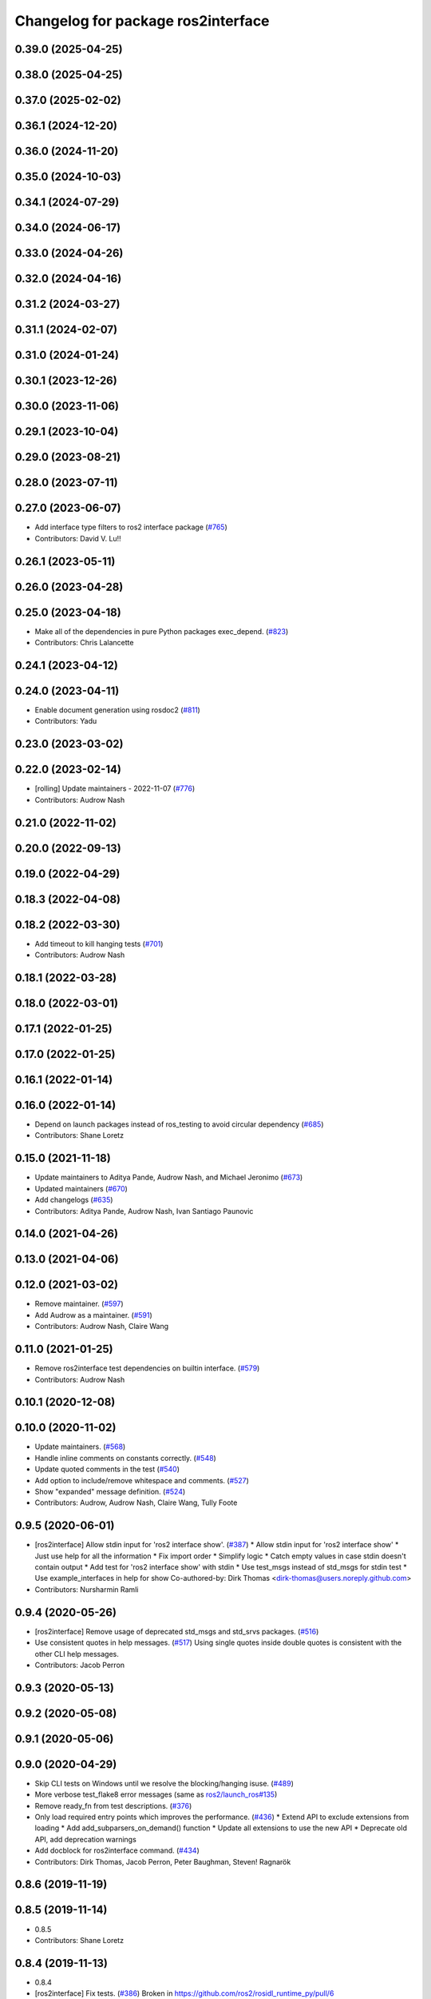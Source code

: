 ^^^^^^^^^^^^^^^^^^^^^^^^^^^^^^^^^^^
Changelog for package ros2interface
^^^^^^^^^^^^^^^^^^^^^^^^^^^^^^^^^^^

0.39.0 (2025-04-25)
-------------------

0.38.0 (2025-04-25)
-------------------

0.37.0 (2025-02-02)
-------------------

0.36.1 (2024-12-20)
-------------------

0.36.0 (2024-11-20)
-------------------

0.35.0 (2024-10-03)
-------------------

0.34.1 (2024-07-29)
-------------------

0.34.0 (2024-06-17)
-------------------

0.33.0 (2024-04-26)
-------------------

0.32.0 (2024-04-16)
-------------------

0.31.2 (2024-03-27)
-------------------

0.31.1 (2024-02-07)
-------------------

0.31.0 (2024-01-24)
-------------------

0.30.1 (2023-12-26)
-------------------

0.30.0 (2023-11-06)
-------------------

0.29.1 (2023-10-04)
-------------------

0.29.0 (2023-08-21)
-------------------

0.28.0 (2023-07-11)
-------------------

0.27.0 (2023-06-07)
-------------------
* Add interface type filters to ros2 interface package (`#765 <https://github.com/ros2/ros2cli/issues/765>`_)
* Contributors: David V. Lu!!

0.26.1 (2023-05-11)
-------------------

0.26.0 (2023-04-28)
-------------------

0.25.0 (2023-04-18)
-------------------
* Make all of the dependencies in pure Python packages exec_depend. (`#823 <https://github.com/ros2/ros2cli/issues/823>`_)
* Contributors: Chris Lalancette

0.24.1 (2023-04-12)
-------------------

0.24.0 (2023-04-11)
-------------------
* Enable document generation using rosdoc2 (`#811 <https://github.com/ros2/ros2cli/issues/811>`_)
* Contributors: Yadu

0.23.0 (2023-03-02)
-------------------

0.22.0 (2023-02-14)
-------------------
* [rolling] Update maintainers - 2022-11-07 (`#776 <https://github.com/ros2/ros2cli/issues/776>`_)
* Contributors: Audrow Nash

0.21.0 (2022-11-02)
-------------------

0.20.0 (2022-09-13)
-------------------

0.19.0 (2022-04-29)
-------------------

0.18.3 (2022-04-08)
-------------------

0.18.2 (2022-03-30)
-------------------
* Add timeout to kill hanging tests (`#701 <https://github.com/ros2/ros2cli/issues/701>`_)
* Contributors: Audrow Nash

0.18.1 (2022-03-28)
-------------------

0.18.0 (2022-03-01)
-------------------

0.17.1 (2022-01-25)
-------------------

0.17.0 (2022-01-25)
-------------------

0.16.1 (2022-01-14)
-------------------

0.16.0 (2022-01-14)
-------------------
* Depend on launch packages instead of ros_testing to avoid circular dependency (`#685 <https://github.com/ros2/ros2cli/issues/685>`_)
* Contributors: Shane Loretz

0.15.0 (2021-11-18)
-------------------
* Update maintainers to Aditya Pande, Audrow Nash, and Michael Jeronimo (`#673 <https://github.com/ros2/ros2cli/issues/673>`_)
* Updated maintainers (`#670 <https://github.com/ros2/ros2cli/issues/670>`_)
* Add changelogs (`#635 <https://github.com/ros2/ros2cli/issues/635>`_)
* Contributors: Aditya Pande, Audrow Nash, Ivan Santiago Paunovic

0.14.0 (2021-04-26)
-------------------

0.13.0 (2021-04-06)
-------------------

0.12.0 (2021-03-02)
-------------------
* Remove maintainer. (`#597 <https://github.com/ros2/ros2cli/issues/597>`_)
* Add Audrow as a maintainer. (`#591 <https://github.com/ros2/ros2cli/issues/591>`_)
* Contributors: Audrow Nash, Claire Wang

0.11.0 (2021-01-25)
-------------------
* Remove ros2interface test dependencies on builtin interface. (`#579 <https://github.com/ros2/ros2cli/issues/579>`_)
* Contributors: Audrow Nash

0.10.1 (2020-12-08)
-------------------

0.10.0 (2020-11-02)
-------------------
* Update maintainers. (`#568 <https://github.com/ros2/ros2cli/issues/568>`_)
* Handle inline comments on constants correctly. (`#548 <https://github.com/ros2/ros2cli/issues/548>`_)
* Update quoted comments in the test (`#540 <https://github.com/ros2/ros2cli/issues/540>`_)
* Add option to include/remove whitespace and comments. (`#527 <https://github.com/ros2/ros2cli/issues/527>`_)
* Show "expanded" message definition. (`#524 <https://github.com/ros2/ros2cli/issues/524>`_)
* Contributors: Audrow, Audrow Nash, Claire Wang, Tully Foote

0.9.5 (2020-06-01)
------------------
* [ros2interface] Allow stdin input for 'ros2 interface show'. (`#387 <https://github.com/ros2/ros2cli/issues/387>`_)
  * Allow stdin input for 'ros2 interface show'
  * Just use help for all the information
  * Fix import order
  * Simplify logic
  * Catch empty values in case stdin doesn't contain output
  * Add test for 'ros2 interface show' with stdin
  * Use test_msgs instead of std_msgs for stdin test
  * Use example_interfaces in help for show
  Co-authored-by: Dirk Thomas <dirk-thomas@users.noreply.github.com>
* Contributors: Nursharmin Ramli

0.9.4 (2020-05-26)
------------------
* [ros2interface] Remove usage of deprecated std_msgs and std_srvs packages. (`#516 <https://github.com/ros2/ros2cli/issues/516>`_)
* Use consistent quotes in help messages. (`#517 <https://github.com/ros2/ros2cli/issues/517>`_)
  Using single quotes inside double quotes is consistent with the other CLI help messages.
* Contributors: Jacob Perron

0.9.3 (2020-05-13)
------------------

0.9.2 (2020-05-08)
------------------

0.9.1 (2020-05-06)
------------------

0.9.0 (2020-04-29)
------------------
* Skip CLI tests on Windows until we resolve the blocking/hanging isuse. (`#489 <https://github.com/ros2/ros2cli/issues/489>`_)
* More verbose test_flake8 error messages (same as `ros2/launch_ros#135 <https://github.com/ros2/launch_ros/issues/135>`_)
* Remove ready_fn from test descriptions. (`#376 <https://github.com/ros2/ros2cli/issues/376>`_)
* Only load required entry points which improves the performance. (`#436 <https://github.com/ros2/ros2cli/issues/436>`_)
  * Extend API to exclude extensions from loading
  * Add add_subparsers_on_demand() function
  * Update all extensions to use the new API
  * Deprecate old API, add deprecation warnings
* Add docblock for ros2interface command. (`#434 <https://github.com/ros2/ros2cli/issues/434>`_)
* Contributors: Dirk Thomas, Jacob Perron, Peter Baughman, Steven! Ragnarök

0.8.6 (2019-11-19)
------------------

0.8.5 (2019-11-14)
------------------
* 0.8.5
* Contributors: Shane Loretz

0.8.4 (2019-11-13)
------------------
* 0.8.4
* [ros2interface] Fix tests. (`#386 <https://github.com/ros2/ros2cli/issues/386>`_)
  Broken in https://github.com/ros2/rosidl_runtime_py/pull/6
* Contributors: Jacob Perron, Michael Carroll

0.8.3 (2019-10-23)
------------------
* 0.8.3
* End-to-end test coverage for CLI commands output. (`#304 <https://github.com/ros2/ros2cli/issues/304>`_)
  * Add end-to-end CLI output tests for ros2:
  - ros2action
  - ros2service
  - ros2topic
  - ros2msg
  - ros2srv
  - ros2interface
  - ros2node
  - ros2pkg
* Make ros2 interface show fail gracefully (no traceback). (`#372 <https://github.com/ros2/ros2cli/issues/372>`_)
* Move rosidl implementation details to rosidl_runtime_py. (`#371 <https://github.com/ros2/ros2cli/issues/371>`_)
  * Move rosidl implementation details to rosidl_runtime_py
  This resolves several TODOs.
  Here is the PR moving the related functions to their new home: https://github.com/ros2/rosidl_runtime_py/pull/3
  * Remove dependencies on deprecated packages
  * Remove obsolete test
  * Make linters happy :)
* Handle bad or missing package on ros2 interface show. (`#366 <https://github.com/ros2/ros2cli/issues/366>`_)
* Ensure ros2 interface show has trailing newline. (`#368 <https://github.com/ros2/ros2cli/issues/368>`_)
* Contributors: Dirk Thomas, Jacob Perron, Michel Hidalgo, Shane Loretz

0.8.2 (2019-10-08)
------------------
* 0.8.2
* Contributors: Dirk Thomas

0.8.1 (2019-10-04)
------------------
* 0.8.1
* Contributors: Michael Carroll

0.8.0 (2019-09-26)
------------------
* Install resource marker file for packages. (`#339 <https://github.com/ros2/ros2cli/issues/339>`_)
* Add interface proto . (`#298 <https://github.com/ros2/ros2cli/issues/298>`_)
  * Add interface proto
  * Use rosidl_runtime_py.utilities
  * No-hyphens -> no-quotes
* Install package manifest. (`#330 <https://github.com/ros2/ros2cli/issues/330>`_)
* Ros2interface fixes/changes. (`#308 <https://github.com/ros2/ros2cli/issues/308>`_)
  * Minor changes to ros2interface
* Add actions to interface type completer. (`#303 <https://github.com/ros2/ros2cli/issues/303>`_)
  Fix `#302 <https://github.com/ros2/ros2cli/issues/302>`_
* [ros2interface] Fix output formatting. (`#289 <https://github.com/ros2/ros2cli/issues/289>`_)
  * Add missing indentation to list verb output
  * Format show verb error message
* Added ros2interface to replace ros2 msg/srv. (`#288 <https://github.com/ros2/ros2cli/issues/288>`_)
  * Adding ros2 interface command line tool
  Signed off by: Siddharth Kucheria
* Contributors: Dirk Thomas, Jacob Perron, Jeremie Deray, Siddharth Kucheria

0.7.4 (2019-05-29)
------------------

0.7.3 (2019-05-20)
------------------

0.7.2 (2019-05-08)
------------------

0.7.1 (2019-04-17)
------------------

0.7.0 (2019-04-14)
------------------

0.6.3 (2019-02-08)
------------------

0.6.2 (2018-12-12)
------------------

0.6.1 (2018-12-06)
------------------

0.6.0 (2018-11-19)
------------------

0.5.4 (2018-08-20)
------------------

0.5.3 (2018-07-17)
------------------

0.5.2 (2018-06-28)
------------------

0.5.1 (2018-06-27 12:27)
------------------------

0.5.0 (2018-06-27 12:17)
------------------------

0.4.0 (2017-12-08)
------------------
